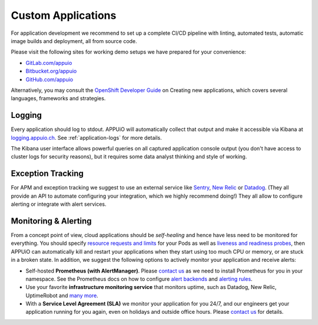 .. _custom-applications:

Custom Applications
===================

For application development we recommend to set up a complete CI/CD pipeline
with linting, automated tests, automatic image builds and deployment, all
from source code.

Please visit the following sites for working demo setups we have prepared
for your convenience:

- `GitLab.com/appuio <https://gitlab.com/appuio?filter=example>`__
- `Bitbucket.org/appuio <https://bitbucket.org/appuio/?search=example>`__
- `GitHub.com/appuio <https://github.com/appuio?q=example>`__

Alternatively, you may consult the `OpenShift Developer Guide
<https://docs.openshift.com/container-platform/3.11/dev_guide/>`__
on Creating new applications,
which covers several languages, frameworks and strategies.

Logging
-------

Every application should log to stdout. APPUiO will automatically collect
that output and make it accessible via Kibana at `logging.appuio.ch
<https://logging.appuio.ch>`__. See :ref:`application-logs` for more details.

The Kibana user interface allows powerful queries on all captured application
console output (you don't have access to cluster logs for security reasons),
but it requires some data analyst thinking and style of working.

Exception Tracking
------------------

For APM and exception tracking we suggest to use an external service like
`Sentry`_, `New Relic`_ or `Datadog`_. (They all provide an API to automate
configuring your integration, which we highly recommend doing!)
They all allow to configure alerting or integrate with alert services.

.. _Sentry: https://sentry.io/welcome/
.. _New Relic: https://docs.newrelic.com/docs/apm/applications-menu/error-analytics/error-analytics-explore-events-behind-errors
.. _Datadog: https://www.datadoghq.com/apm/#datadog

Monitoring & Alerting
---------------------

From a concept point of view, cloud applications should be *self-healing*
and hence have less need to be monitored for everything. You should specify
`resource requests and limits`_ for your Pods as well as `liveness and
readiness probes`_, then APPUiO can automatically kill and restart your
applications when they start using too much CPU or memory, or are stuck in
a broken state. In addition, we suggest the following options to actively
monitor your application and receive alerts:

- Self-hosted **Prometheus (with AlertManager)**. Please `contact us`_ as we
  need to install Prometheus for you in your namespace. See the Prometheus
  docs on how to configure `alert backends`_ and `alerting rules`_.

- Use your favorite **infrastructure monitoring service** that monitors
  uptime, such as Datadog, New Relic, UptimeRobot and `many more`_.

- With a **Service Level Agreement (SLA)** we monitor your application for you
  24/7, and our engineers get your application running for you again, even on
  holidays and outside office hours. Please `contact us`_ for details.

.. _resource requests and limits:
    https://kubernetes.io/docs/concepts/configuration/manage-compute-resources-container/
.. _liveness and readiness probes:
    https://kubernetes.io/docs/tasks/configure-pod-container/configure-liveness-readiness-startup-probes/
.. _Helm chart: https://github.com/helm/charts/tree/master/stable/prometheus
.. _alert backends: https://prometheus.io/docs/alerting/configuration/
.. _alerting rules: https://prometheus.io/docs/prometheus/latest/configuration/alerting_rules/
.. _many more: https://alternativeto.net/software/site24x7/
.. _contact us: https://control.vshn.net
